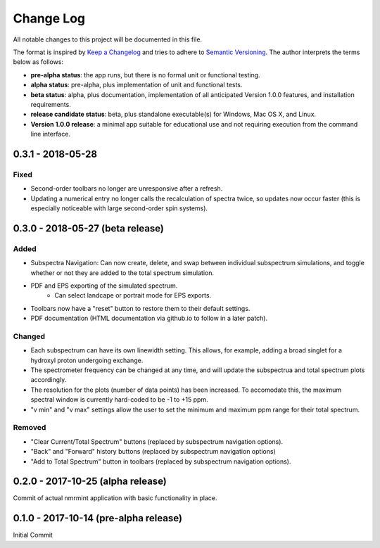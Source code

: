 ##########
Change Log
##########

All notable changes to this project will be documented in this file.

The format is inspired by `Keep a Changelog <http://keepachangelog.com/en/0.3.0/>`_ and tries to adhere to `Semantic Versioning <http://semver.org>`_. The author interprets the terms below as follows:

* **pre-alpha status**: the app runs, but there is no formal unit or functional testing.


* **alpha status**: pre-alpha, plus implementation of unit and functional tests.


* **beta status**: alpha, plus documentation, implementation of all anticipated Version 1.0.0 features, and installation requirements.


* **release candidate status**: beta, plus standalone executable(s) for Windows, Mac OS X, and Linux.


* **Version 1.0.0 release**: a minimal app suitable for educational use and not requiring execution from the command line interface.

0.3.1 - 2018-05-28
------------------

Fixed
^^^^^

* Second-order toolbars no longer are unresponsive after a refresh.

* Updating a numerical entry no longer calls the recalculation of spectra twice, so updates now occur faster (this is especially noticeable with large second-order spin systems).

0.3.0 - 2018-05-27 (beta release)
----------------------------------

Added
^^^^^

* Subspectra Navigation: Can now create, delete, and swap between individual subspectrum simulations, and toggle whether or not they are added to the total spectrum simulation.

* PDF and EPS exporting of the simulated spectrum.
   * Can select landcape or portrait mode for EPS exports.

* Toolbars now have a "reset" button to restore them to their default settings.

* PDF documentation (HTML documentation via github.io to follow in a later patch).

Changed
^^^^^^^

* Each subspectrum can have its own linewidth setting. This allows, for example, adding a broad singlet for a hydroxyl proton undergoing exchange.

* The spectrometer frequency can be changed at any time, and will update the subspectrua and total spectrum plots accordingly.

* The resolution for the plots (number of data points) has been increased. To accomodate this, the maximum spectral window is currently hard-coded to be -1 to +15 ppm.

* "v min" and "v max" settings allow the user to set the minimum and maximum ppm range for their total spectrum.

Removed
^^^^^^^

* "Clear Current/Total Spectrum" buttons (replaced by subspectrum navigation options).

* "Back" and "Forward" history buttons (replaced by subspectrum navigation options)

* "Add to Total Spectrum" button in toolbars (replaced by subspectrum navigation options).


0.2.0 - 2017-10-25 (alpha release)
----------------------------------

Commit of actual nmrmint application with basic functionality in place.

0.1.0 - 2017-10-14 (pre-alpha release)
--------------------------------------

Initial Commit
